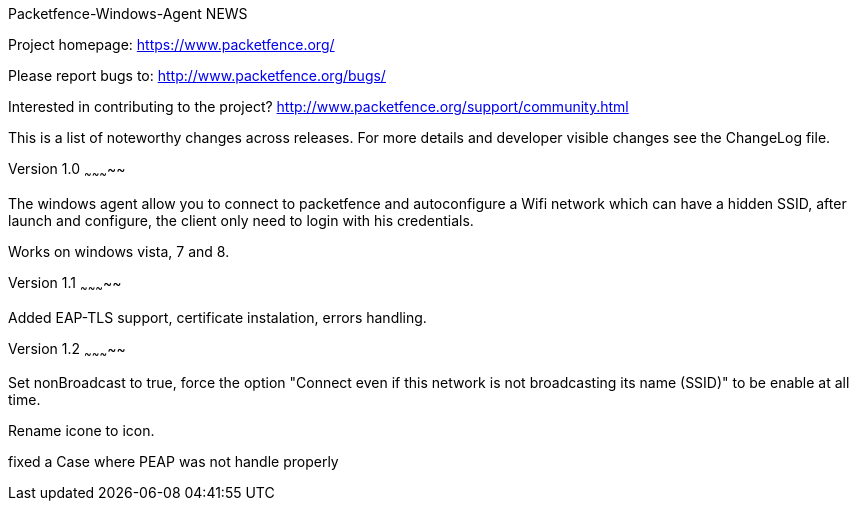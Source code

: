Packetfence-Windows-Agent NEWS
================

Project homepage: https://www.packetfence.org/

Please report bugs to: http://www.packetfence.org/bugs/

Interested in contributing to the project? http://www.packetfence.org/support/community.html

This is a list of noteworthy changes across releases.
For more details and developer visible changes see the ChangeLog file.

Version 1.0
~~~~~~~~~~~

The windows agent allow you to connect to packetfence and autoconfigure a Wifi network which can have a hidden SSID, after launch and configure, the client only need to login with his credentials. 

Works on windows vista, 7 and 8.

Version 1.1
~~~~~~~~~~~

Added EAP-TLS support, certificate instalation, errors handling.

Version 1.2
~~~~~~~~~~~

Set nonBroadcast to true, force the option "Connect even if this network is not broadcasting its name (SSID)" to be enable at all time.

Rename icone to icon.

fixed a Case where PEAP was not handle properly
